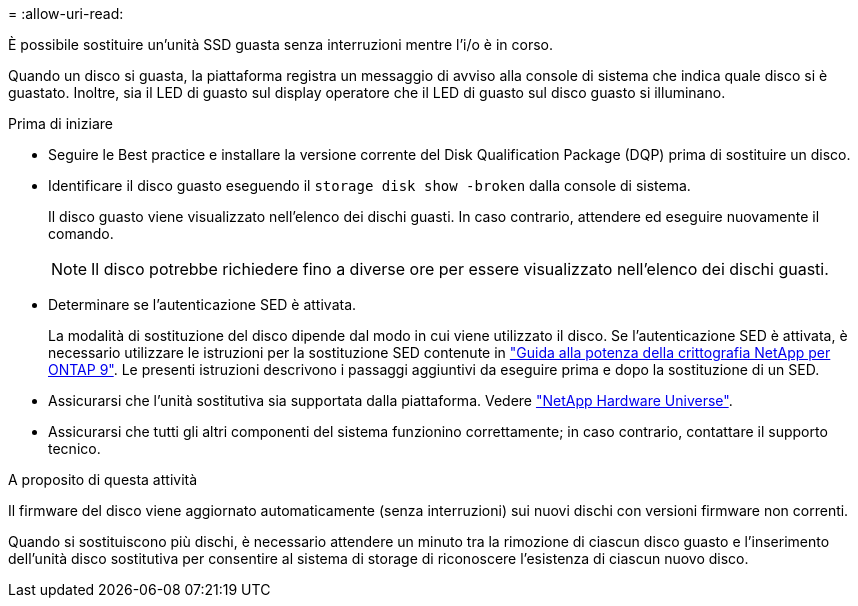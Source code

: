 = 
:allow-uri-read: 


[role="lead"]
È possibile sostituire un'unità SSD guasta senza interruzioni mentre l'i/o è in corso.

Quando un disco si guasta, la piattaforma registra un messaggio di avviso alla console di sistema che indica quale disco si è guastato. Inoltre, sia il LED di guasto sul display operatore che il LED di guasto sul disco guasto si illuminano.

.Prima di iniziare
* Seguire le Best practice e installare la versione corrente del Disk Qualification Package (DQP) prima di sostituire un disco.
* Identificare il disco guasto eseguendo il `storage disk show -broken` dalla console di sistema.
+
Il disco guasto viene visualizzato nell'elenco dei dischi guasti. In caso contrario, attendere ed eseguire nuovamente il comando.

+

NOTE: Il disco potrebbe richiedere fino a diverse ore per essere visualizzato nell'elenco dei dischi guasti.

* Determinare se l'autenticazione SED è attivata.
+
La modalità di sostituzione del disco dipende dal modo in cui viene utilizzato il disco. Se l'autenticazione SED è attivata, è necessario utilizzare le istruzioni per la sostituzione SED contenute in https://docs.netapp.com/ontap-9/topic/com.netapp.doc.pow-nve/home.html["Guida alla potenza della crittografia NetApp per ONTAP 9"]. Le presenti istruzioni descrivono i passaggi aggiuntivi da eseguire prima e dopo la sostituzione di un SED.

* Assicurarsi che l'unità sostitutiva sia supportata dalla piattaforma. Vedere https://hwu.netapp.com["NetApp Hardware Universe"].
* Assicurarsi che tutti gli altri componenti del sistema funzionino correttamente; in caso contrario, contattare il supporto tecnico.


.A proposito di questa attività
Il firmware del disco viene aggiornato automaticamente (senza interruzioni) sui nuovi dischi con versioni firmware non correnti.

Quando si sostituiscono più dischi, è necessario attendere un minuto tra la rimozione di ciascun disco guasto e l'inserimento dell'unità disco sostitutiva per consentire al sistema di storage di riconoscere l'esistenza di ciascun nuovo disco.
